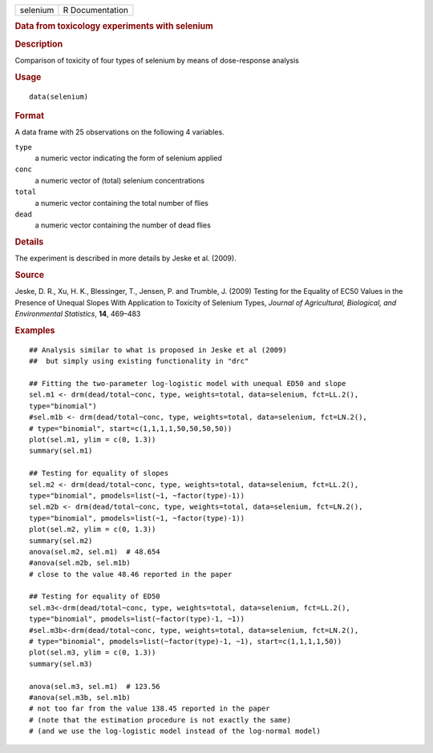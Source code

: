 .. container::

   .. container::

      ======== ===============
      selenium R Documentation
      ======== ===============

      .. rubric:: Data from toxicology experiments with selenium
         :name: data-from-toxicology-experiments-with-selenium

      .. rubric:: Description
         :name: description

      Comparison of toxicity of four types of selenium by means of
      dose-response analysis

      .. rubric:: Usage
         :name: usage

      ::

         data(selenium)

      .. rubric:: Format
         :name: format

      A data frame with 25 observations on the following 4 variables.

      ``type``
         a numeric vector indicating the form of selenium applied

      ``conc``
         a numeric vector of (total) selenium concentrations

      ``total``
         a numeric vector containing the total number of flies

      ``dead``
         a numeric vector containing the number of dead flies

      .. rubric:: Details
         :name: details

      The experiment is described in more details by Jeske et al.
      (2009).

      .. rubric:: Source
         :name: source

      Jeske, D. R., Xu, H. K., Blessinger, T., Jensen, P. and Trumble,
      J. (2009) Testing for the Equality of EC50 Values in the Presence
      of Unequal Slopes With Application to Toxicity of Selenium Types,
      *Journal of Agricultural, Biological, and Environmental
      Statistics*, **14**, 469–483

      .. rubric:: Examples
         :name: examples

      ::

         ## Analysis similar to what is proposed in Jeske et al (2009)
         ##  but simply using existing functionality in "drc"

         ## Fitting the two-parameter log-logistic model with unequal ED50 and slope
         sel.m1 <- drm(dead/total~conc, type, weights=total, data=selenium, fct=LL.2(), 
         type="binomial")
         #sel.m1b <- drm(dead/total~conc, type, weights=total, data=selenium, fct=LN.2(), 
         # type="binomial", start=c(1,1,1,1,50,50,50,50))
         plot(sel.m1, ylim = c(0, 1.3))
         summary(sel.m1)

         ## Testing for equality of slopes
         sel.m2 <- drm(dead/total~conc, type, weights=total, data=selenium, fct=LL.2(), 
         type="binomial", pmodels=list(~1, ~factor(type)-1))
         sel.m2b <- drm(dead/total~conc, type, weights=total, data=selenium, fct=LN.2(), 
         type="binomial", pmodels=list(~1, ~factor(type)-1))
         plot(sel.m2, ylim = c(0, 1.3))
         summary(sel.m2)
         anova(sel.m2, sel.m1)  # 48.654
         #anova(sel.m2b, sel.m1b)
         # close to the value 48.46 reported in the paper

         ## Testing for equality of ED50
         sel.m3<-drm(dead/total~conc, type, weights=total, data=selenium, fct=LL.2(), 
         type="binomial", pmodels=list(~factor(type)-1, ~1))
         #sel.m3b<-drm(dead/total~conc, type, weights=total, data=selenium, fct=LN.2(), 
         # type="binomial", pmodels=list(~factor(type)-1, ~1), start=c(1,1,1,1,50))
         plot(sel.m3, ylim = c(0, 1.3))
         summary(sel.m3)

         anova(sel.m3, sel.m1)  # 123.56
         #anova(sel.m3b, sel.m1b) 
         # not too far from the value 138.45 reported in the paper
         # (note that the estimation procedure is not exactly the same)
         # (and we use the log-logistic model instead of the log-normal model)
